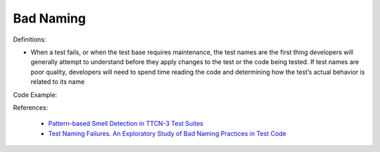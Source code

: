 Bad Naming
^^^^^
Definitions:

* When a test fails, or when the test base requires maintenance, the test names are the first thing developers will generally attempt to understand before they apply changes to the test or the code being tested. If test names are poor quality, developers will need to spend time reading the code and determining how the test’s actual behavior is related to its name


Code Example::

References:

 * `Pattern-based Smell Detection in TTCN-3 Test Suites <http://citeseerx.ist.psu.edu/viewdoc/download?doi=10.1.1.144.6997&rep=rep1&type=pdf>`_
 * `Test Naming Failures. An Exploratory Study of Bad Naming Practices in Test Code <https://scholarworks.rit.edu/theses/11053/>`_

